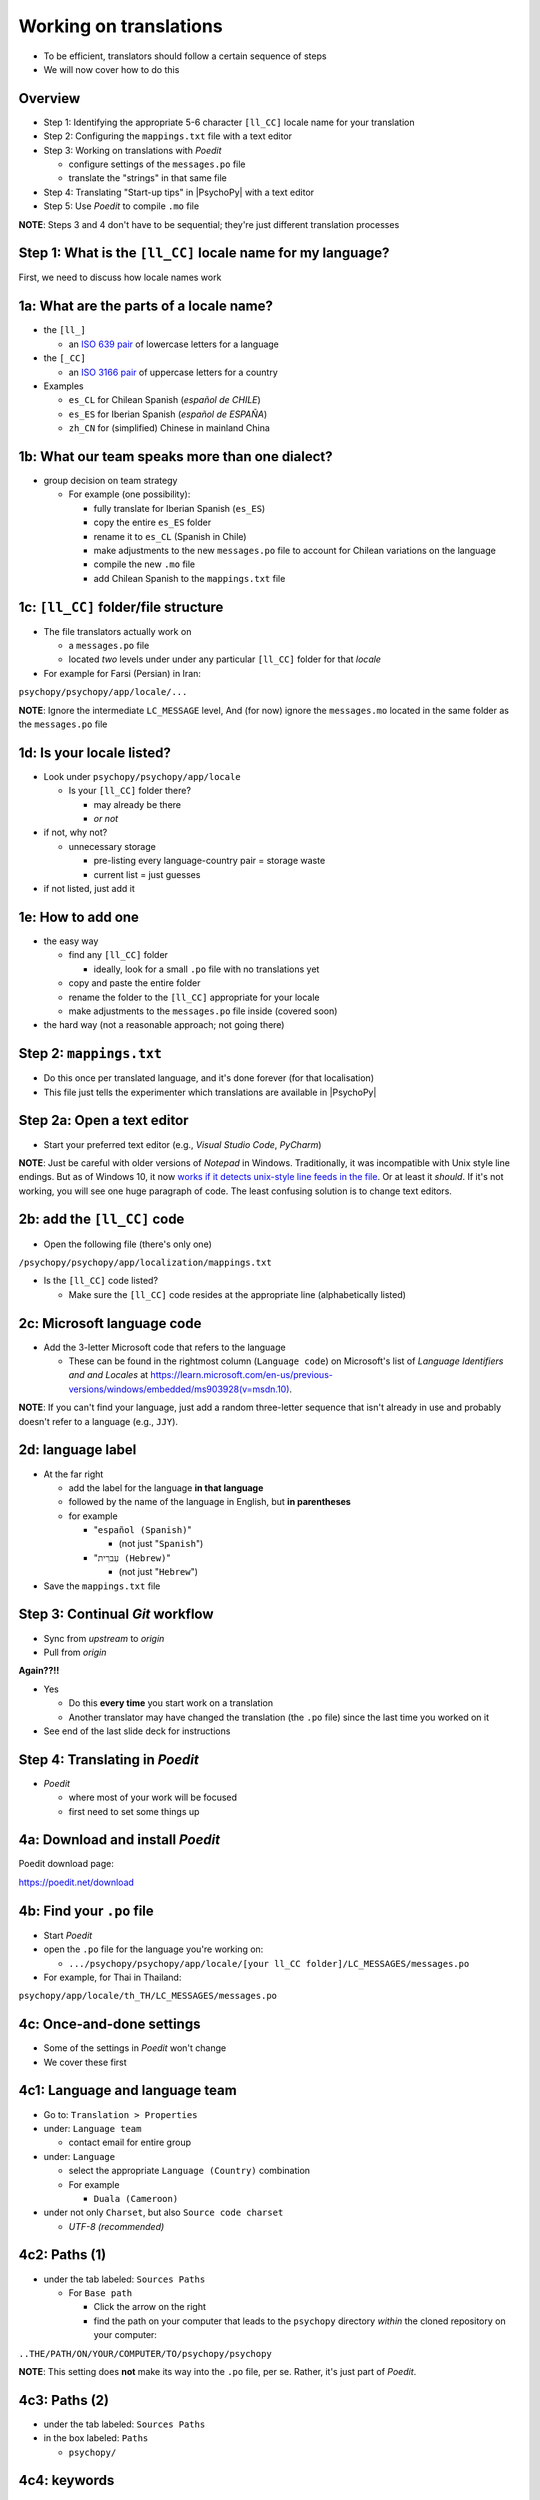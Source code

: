 .. _working on translations:

Working on translations
==========================

- To be efficient, translators should follow a certain sequence of steps
- We will now cover how to do this

Overview
-------------

- Step 1: Identifying the appropriate 5-6 character ``[ll_CC]`` locale name for your translation
- Step 2: Configuring the ``mappings.txt`` file with a text editor
- Step 3: Working on translations with *Poedit*
  
  - configure settings of the ``messages.po`` file
  - translate the "strings" in that same file
- Step 4: Translating "Start-up tips" in |PsychoPy| with a text editor
- Step 5: Use *Poedit* to compile ``.mo`` file
  
**NOTE**: Steps 3 and 4 don't have to be sequential; they're just different translation processes

Step 1: What is the ``[ll_CC]`` locale name for my language?
--------------------------------------------------------------

First, we need to discuss how locale names work

1a: What are the parts of a locale name?
-----------------------------------------

- the ``[ll_]``

  - an `ISO 639 pair <https://www.gnu.org/software/gettext/manual/gettext.html#Language-Codes>`_ of lowercase letters for a language
- the ``[_CC]``

  - an `ISO 3166 pair <https://www.gnu.org/software/gettext/manual/gettext.html#Country-Codes>`_ of uppercase letters for a country

- Examples

  - ``es_CL`` for Chilean Spanish (*español de CHILE*)
  - ``es_ES`` for Iberian Spanish (*español de ESPAÑA*)
  - ``zh_CN`` for (simplified) Chinese in mainland China

1b: What our team speaks more than one dialect?
-------------------------------------------------

- group decision on team strategy
  
  - For example (one possibility):

    - fully translate for Iberian Spanish (``es_ES``)
    - copy the entire ``es_ES`` folder
    - rename it to ``es_CL`` (Spanish in Chile)
    - make adjustments to the new ``messages.po`` file to account for Chilean variations on the language  
    - compile the new ``.mo`` file
    - add Chilean Spanish to the ``mappings.txt`` file

1c: ``[ll_CC]`` folder/file structure
-------------------------------------

- The file translators actually work on

  - a ``messages.po`` file
  - located *two* levels under under any particular ``[ll_CC]`` folder for that *locale*
  
- For example for Farsi (Persian) in Iran: 

``psychopy/psychopy/app/locale/...`` 

.. image:: ../_images/trnslWkshp_folderStructure.png
  :align: center
  :width: 200
  :alt: folder structure for locations of dot po and dot mo files (this one being fa_IR, which is Farsi as spoken in Iran)

..

**NOTE**: Ignore the intermediate ``LC_MESSAGE`` level, And (for now) ignore the ``messages.mo`` located in the same folder as the ``messages.po`` file


1d: Is your locale listed?
------------------------------

- Look under ``psychopy/psychopy/app/locale``

  - Is your ``[ll_CC]`` folder there?
  
    - may already be there
    - *or not*
- if not, why not?

  - unnecessary storage
  
    - pre-listing every language-country pair = storage waste
    - current list = just guesses

- if not listed, just add it 

1e: How to add one
---------------------

- the easy way

  - find any ``[ll_CC]`` folder

    - ideally, look for a small ``.po`` file with no translations yet
  - copy and paste the entire folder 
  - rename the folder to the ``[ll_CC]`` appropriate for your locale
    
  - make adjustments to the ``messages.po`` file inside (covered soon)
- the hard way (not a reasonable approach; not going there)  

Step 2: ``mappings.txt``
-------------------------

- Do this once per translated language, and it's done forever (for that localisation)
- This file just tells the experimenter which translations are available in |PsychoPy|

Step 2a: Open a text editor
------------------------------

- Start your preferred text editor (e.g., *Visual Studio Code*, *PyCharm*)

**NOTE**: Just be careful with older versions of *Notepad* in Windows. Traditionally, it was incompatible with Unix style line endings. But as of Windows 10, it now `works if it detects unix-style line feeds in the file <https://devblogs.microsoft.com/commandline/extended-eol-in-notepad/>`_. Or at least it *should*. If it's not working, you will see one huge paragraph of code. The least confusing solution is to change text editors.

2b: add the ``[ll_CC]`` code
----------------------------------

- Open the following file (there's only one)

``/psychopy/psychopy/app/localization/mappings.txt``

- Is the ``[ll_CC]`` code listed?

  - Make sure the ``[ll_CC]`` code resides at the appropriate line (alphabetically listed)

2c: Microsoft language code
------------------------------

- Add the 3-letter Microsoft code that refers to the language
  
  - These can be found in the rightmost column (``Language code``) on Microsoft's list of *Language Identifiers and and Locales* at `https://learn.microsoft.com/en-us/previous-versions/windows/embedded/ms903928(v=msdn.10) <https://learn.microsoft.com/en-us/previous-versions/windows/embedded/ms903928(v=msdn.10)>`_.
  
**NOTE**: If you can't find your language, just add a random three-letter sequence that isn't already in use and probably doesn't refer to a language (e.g., ``JJY``).

2d: language label
----------------------

- At the far right

  - add the label for the language **in that language**
  - followed by the name of the language in English, but **in parentheses**
  - for example

    - "``español (Spanish)``"

      - (not just "``Spanish``")
    - "``עִברִית (Hebrew)``"

      - (not just "``Hebrew``")
- Save the ``mappings.txt`` file

Step 3: Continual *Git* workflow
----------------------------------

- Sync from *upstream* to *origin*
- Pull from *origin*

**Again??!!**

- Yes

  - Do this **every time** you start work on a translation
  - Another translator may have changed the translation (the ``.po`` file) since the last time you worked on it
- See end of the last slide deck for instructions


Step 4: Translating in *Poedit*
-------------------------------------

- *Poedit*

  - where most of your work will be focused
  - first need to set some things up

4a: Download and install *Poedit*
------------------------------------

Poedit download page:

`https://poedit.net/download <https://poedit.net/download>`_ 

4b: Find your ``.po`` file
-----------------------------------

- Start *Poedit*
- open the ``.po`` file for the language you're working on:

  - ``.../psychopy/psychopy/app/locale/[your ll_CC folder]/LC_MESSAGES/messages.po``

- For example, for Thai in Thailand:

``psychopy/app/locale/th_TH/LC_MESSAGES/messages.po``

4c: Once-and-done settings
----------------------------

- Some of the settings in *Poedit* won't change
- We cover these first

4c1: Language and language team
-----------------------------------

- Go to: ``Translation > Properties``
- under: ``Language team``

  - contact email for entire group 
- under: ``Language``
  
  - select the appropriate ``Language (Country)`` combination
  - For example
  
    - ``Duala (Cameroon)``
  
- under not only ``Charset``, but also ``Source code charset``
  
  - *UTF-8 (recommended)* 

.. PB - How should groups communicate with each other? listserv? Google Group?

4c2: Paths (1)
------------------

- under the tab labeled: ``Sources Paths``

  - For ``Base path``
  
    - Click the arrow on the right
    - find the path on your computer that leads to the ``psychopy`` directory *within* the cloned repository on your computer:
      
``..THE/PATH/ON/YOUR/COMPUTER/TO/psychopy/psychopy``

**NOTE**: This setting does **not** make its way into the ``.po`` file, per se. Rather, it's just part of *Poedit*. 

4c3: Paths (2)
-----------------

- under the tab labeled: ``Sources Paths``
- in the box labeled: ``Paths``
  
  - ``psychopy/``

4c4: keywords
-----------------

- under the tab labeled: ``Sources Keywords``

  - Go to: ``Additional keywords``
- The following keyword should be in that box (with the preceding underscore): 
 
  - ``_translate`` 
- If it **isn't**, type it in  
- Save your work (``File > Save``)   

.. PB - Hiroyuki also has _, gettext, and gettext_noop as keywords. Are these necessary or helpful?

4d: Settings that can change over time
----------------------------------------

- These are settings that may change over time
- You need to check them each time you resume work

4d1: ``General`` (Name and email)
----------------------------------------

- On a PC, choose the following: ``File > Preferences``
- On a Mac, choose this instead: ``Poedit > Settings``
- Find the following tab: ``General``
- Add your name and e-mail address where indicated

**NOTE**: The fields can only hold one name and email, respectively. You should change this each time you work on the ``.po`` file after pulling the most recent commits from *upstream*. *Poedit* shows the following message under *Name* and *E-mail*: 

*Your name and e-mail address are only used to set the Last-Translator header of GNU gettext files*.

.. PB - These settings and settings on the following slides are largely based on Hiroyuki's settings for Japanese

4d2: Translation properties
-----------------------------

- go to: ``Translation > Properties``

  - then: ``Translation properties`` 

    - then: ``Project name and version``
  - Type in *PsychoPy* followed by the |PsychoPy| version you are working on
  - For example:
  
    - ``PsychoPy 2023.1.0``
      
      - usually the most recently released version of |PsychoPy|
  - This will tell subsequent translators whether they need to update the strings

4e: Generate current list of translatable strings
--------------------------------------------------------

- Select the following
 
  - ``Translation`` > ``Update from Source Code``
- You should subsequently see a list of strings in English that need translating into your language
  
  - If you don't, the keyword ``_translate`` may not have been added to the keywords
  
    - i.e., ``Translation > Properties > Sources Keywords > Additional keywords``

**NOTE**: If ``Update from Source Code`` is greyed out, there are probably no new strings to update

4f: Translate the strings
----------------------------

- Look at the list under the heading: ``Source Text - English``
- Select a string that you want to translate
- Once selected, you should see it appear as English in the following box below the longer list: ``Source text``
- Below that, there is a box labeled as follows: ``Translation``
- Type your translation into that box
- Save your work as you go

4g: When you are "done for the day"
--------------------------------------------

- Compile the ``.mo`` file:

  - ``File`` > ``Compile to MO..``

- In contrast to the ``.po`` file, the ``.mo`` file has the following characteristics:

  - You can only compile it through *Poedit* (or with some command-line tools, which we won't cover)
  - You can't edit it directly yourself (it looks like uninterpretable gibberish to humans)
  - It is the file actually *used* by the |PsychoPy| app during operation

Translation note 1a: Leave certain technical terms alone
----------------------------------------------------------

- Technical terms should not be translated:
  
  - ``Builder``
  - ``Coder``
  - ``PsychoPy``
  - ``Flow``
  - ``Routine``, and so on
- These are usually indicated with an uppercase first letter
- The next slide covers cases of uncertainty

Translation note 1b: What if I'm not sure whether I should translate or not?
-----------------------------------------------------------------------------

- The Japanese translation is nearly completely
- You have it since you forked and cloned the repository
- Open: 

``/psychopy/app/locale/ja_JP/LC_MESSAGES/messages.po``

- Look up the string you're having difficulty with in the Japanese ``messages.po`` file
- Use that as a model for your own ``.po`` file

Translation note 2: Formatting arguments
--------------------------------------------

If there are formatting arguments in the original string (``%s``, ``%(first)i``)

- The same number of arguments must also appear in the translation
  
  - but their order is not constrained to be the original order
- If they are named (e.g., ``%(first)i``)

  - here, ``first`` is a python name
  - that part should not be translated

.. PB - I really just copied this from the original explanation by Jeremy Gray. I don't really understand it, and may have copied it incorrectly. Needs checking.

Translation note 3: When you are unsure
------------------------------------------

If you think your translation might have room for improvement

- toggle the button labeled as follows: ``Needs Work``

  - It should be located to the right of the header with the following label: ``Translation``
- You can also add notes to clarify

  - Click the button with the following label: ``Add Comment`` 
  
    - This should be located at lower-right of the app window if you have the sidebar visible
  - Add your notes for that string into the pop-up window

Simple strategy to resolve uncertainty: *Ask*
---------------------------------------------------
  
- Go to the forum on *discourse*:

`https://discourse.psychopy.org/ <https://discourse.psychopy.org/>`_

- There are friendly, useful experts there

  - There are probably very few who could help you with your language
  - But there are many more who can help you understand the code underlying |PsychoPy|
  
Advanced strategy to resolve uncertainty: *Determine it yourself*
----------------------------------------------------------------------

**NOTE**: You need to understand *Python* quite well to take the following approach

- Select the relevant string in the following box: ``Source text - English``

  - Right-click the string (control-click on a Mac)
- At the bottom of the pop-up window, you should see the following heading: ``Code Occurrences`` 

  - Below that, you will see the (partial) path(s) to the file(s), followed by a colon, ``:``, then the respective line number in the file

*Determine it yourself* (cont'd)
----------------------------------------------------------------------------

- For example, for the string ``Yes`` in one version of |PsychoPy|:

  - ``../app/connections/update.py:232`` (meaning line 232 in the ``update.py`` file under the ``connections`` folder)

  - ``../app/dialogues.py:51`` (meaning line 51 in the ``dialogues.py`` file under the ``app`` folder)

  - ``../app/dialogues.py:71`` (etc.)

- You can then go into that file (or those files) to determine the function   

Last resort: *Do nothing*
----------------------------

If still in doubt
  
- Just leave out the translation until you *do* understand
- There is nothing wrong with this approach
- It is, by far, preferable to mis-translating a string  
- If you see fit to do so, toggle ``Needs Work`` and add a comment (see above)

Step 5: Translating the *Start-up Tips*
-------------------------------------------

- *Start-up tips* are not handled directly in a ``.po`` file
- Rather, they are stored in a ``.txt`` file, one per language
- That ``.txt`` file is then referred to in the ``.po`` file for your language
- This is explained next

5a: Copy ``tips.txt`` to a new file
--------------------------------------------

- Find the default *Start-up Tips* (in English) file

  - ``psychopy/app/Resources/tips.txt``
- Copy it

  - Paste it as a new file (``tips copy.txt``, perhaps)
  - Rename it according to the ``[ll_CC]`` convention consistent with the language you're working on
- For Example

  - ``tips_zh_CN.txt`` (simplified Chinese)
  - ``tips_ar_001.txt`` (Modern Standard Arabic)

5b: translate
----------------------

- Open the new, renamed file using your preferred text editor
- Translate the English-language tips by replacing them entirely with those of the language you are working on

**WARNING**: Do *not* delete any English entry in the new ``.txt`` file before you have completely translated it. Instead, insert the relevant translation below the English entry. Then (and only then) delete the English entry. Save your work, of course.

5c: add the new ``.txt`` file as a "translation"
------------------------------------------------------------

- Open *Poedit*
- Find ``tips.txt`` under the following heading: ``Source text - English``
- Simply provide the name of the new ``.txt`` file that you just created as the translation for ``tips.txt``

  - Naturally, this would be under the following heading: ``Translation - [your language]`` 
- For example:

.. list-table:: The case of Japanese
   :widths: 100 100
   :header-rows: 1

   * - ``Source text - English``
     - ``Translation - Japanese``
   * - ``tips.txt``
     - ``tips_ja_JP.txt``

Note on humor in *Start-up tips*
--------------------------------------

- Some of the humor in the *Start-up tips* might not translate well
- Feel free to leave out things that would be too odd

  - or replace them mild humor that would be more appropriate
- Humor must be respectful and suitable for using in a classroom, laboratory, or other professional situation
- Don't get too creative here
- If you have any doubt, it is better to leave it out
- It goes without saying that you should avoid any religious, political, disrespectful, or sexist material

Step 6: Compile the ``.mo`` file
----------------------------------

Recall the following:

- |PsychoPy| doesn't read the ``.po`` file (``messages.po``) during operation
- Rather, it reads the ``.mo`` file (``messages.mo``)
- But the file, ``messages.mo``, is a binary file that you cannot edit
- Use *Poedit* to compile the ``.mo`` file
  
  - ``File`` > ``Compile to MO..``

    - It's that simple

**WARNING**: *Poedit* uses the ``.po`` file to compile the ``.mo`` file, so remember to finish with your translations in the ``.po`` file "for the day" before you compile the ``.mo`` file

Done with translating
------------------------

You're ready to :ref:`commit and make a pull request`